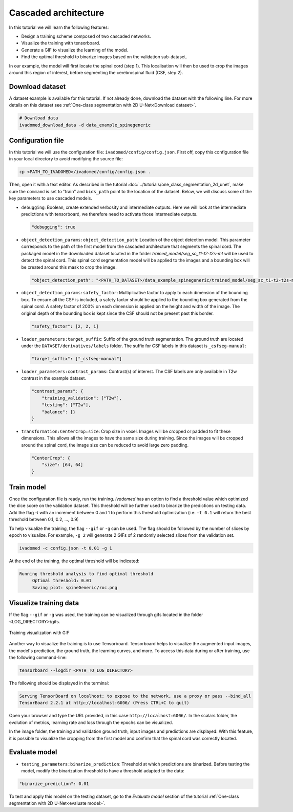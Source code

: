 Cascaded architecture
=====================

In this tutorial we will learn the following features:

- Design a training scheme composed of two cascaded networks.
- Visualize the training with tensorboard.
- Generate a GIF to visualize the learning of the model.
- Find the optimal threshold to binarize images based on the validation sub-dataset.

In our example, the model will first locate the spinal cord (step 1). This localisation will then be used to crop the images around this region of interest, before segmenting the cerebrospinal fluid (CSF, step 2).

Download dataset
----------------

A dataset example is available for this tutorial. If not already done, download the dataset with the following line.
For more details on this dataset see :ref:`One-class segmentation with 2D U-Net<Download dataset>`.

.. code-block:: bash

   # Download data
   ivadomed_download_data -d data_example_spinegeneric

Configuration file
------------------

In this tutorial we will use the configuration file: ``ivadomed/config/config.json``.
First off, copy this configuration file in your local directory to avoid modifying the source file:

.. code-block:: bash

   cp <PATH_TO_IVADOMED>/ivadomed/config/config.json .

Then, open it with a text editor. As described in the tutorial :doc:`../tutorials/one_class_segmentation_2d_unet`, make
sure the ``command`` is set to "train" and ``bids_path`` point to the location of the dataset. Below, we will discuss
some of the key parameters to use cascaded models.

- ``debugging``: Boolean, create extended verbosity and intermediate outputs. Here we will look at the intermediate predictions
  with tensorboard, we therefore need to activate those intermediate outputs.
  
  .. code-block:: xml

     "debugging": true

- ``object_detection_params:object_detection_path``: Location of the object detection model. This parameter corresponds
  to the path of the first model from the cascaded architecture that segments the spinal cord. The packaged model in the
  downloaded dataset located in the folder `trained_model/seg_sc_t1-t2-t2s-mt` will be used to detect the spinal cord.
  This spinal cord segmentation model will be applied to the images and a bounding box will be created around this mask
  to crop the image.

  .. code-block:: xml

     "object_detection_path": "<PATH_TO_DATASET>/data_example_spinegeneric/trained_model/seg_sc_t1-t2-t2s-mt"

- ``object_detection_params:safety_factor``: Multiplicative factor to apply to each dimension of the bounding box. To
  ensure all the CSF is included, a safety factor should be applied to the bounding box generated from the spinal cord.
  A safety factor of 200% on each dimension is applied on the height and width of the image. The original depth of the
  bounding box is kept since the CSF should not be present past this border.

  .. code-block:: xml

     "safety_factor": [2, 2, 1]

- ``loader_parameters:target_suffix``: Suffix of the ground truth segmentation. The ground truth are located under the
  ``DATASET/derivatives/labels`` folder. The suffix for CSF labels in this dataset is ``_csfseg-manual``:

  .. code-block:: xml

     "target_suffix": ["_csfseg-manual"]

- ``loader_parameters:contrast_params``: Contrast(s) of interest. The CSF labels are only available in T2w contrast in
  the example dataset.

  .. code-block:: xml

     "contrast_params": {
         "training_validation": ["T2w"],
         "testing": ["T2w"],
         "balance": {}
     }

- ``transformation:CenterCrop:size``: Crop size in voxel. Images will be cropped or padded to fit these dimensions. This
  allows all the images to have the same size during training. Since the images will be cropped around the spinal cord,
  the image size can be reduced to avoid large zero padding.

  .. code-block:: xml

     "CenterCrop": {
         "size": [64, 64]
     }

Train model
-----------

Once the configuration file is ready, run the training. `ivadomed` has an option to find a threshold value which optimized the dice score on the validation dataset. This threshold will be further used to binarize the predictions on testing data. Add the flag `-t` with an increment
between 0 and 1 to perform this threshold optimization (i.e. ``-t 0.1`` will return the best threshold between 0.1,
0.2, ..., 0.9)

To help visualize the training, the flag ``--gif`` or ``-g`` can be used. The flag should be followed by the number of
slices by epoch to visualize. For example, ``-g 2`` will generate 2 GIFs of 2 randomly selected slices from the
validation set.

.. code-block:: bash

   ivadomed -c config.json -t 0.01 -g 1

At the end of the training, the optimal threshold will be indicated:

.. code-block:: console

   Running threshold analysis to find optimal threshold
	Optimal threshold: 0.01
	Saving plot: spineGeneric/roc.png


Visualize training data
-----------------------
If the flag ``--gif`` or ``-g`` was used, the training can be visualized through gifs located in the folder
<LOG_DIRECTORY>/gifs.

.. figure:: ../../../images/training.gif
   :width: 300
   :align: center

   Training visualization with GIF

Another way to visualize the training is to use Tensorboard. Tensorboard helps to visualize the augmented input images,
the model's prediction, the ground truth, the learning curves, and more. To access this data during or after training,
use the following command-line:

.. code-block:: bash

   tensorboard --logdir <PATH_TO_LOG_DIRECTORY>

The following should be displayed in the terminal:

.. code-block:: console

   Serving TensorBoard on localhost; to expose to the network, use a proxy or pass --bind_all
   TensorBoard 2.2.1 at http://localhost:6006/ (Press CTRL+C to quit)

Open your browser and type the URL provided, in this case ``http://localhost:6006/``.
In the scalars folder, the evolution of metrics, learning rate and loss through the epochs can be visualized.

.. image:: ../../../images/tensorboard_scalar.png
   :align: center

In the image folder, the training and validation ground truth, input images and predictions are displayed. With this
feature, it is possible to visualize the cropping from the first model and confirm that the spinal cord
was correctly located.

.. image:: ../../../images/tensorboard_images.png
   :align: center

Evaluate model
--------------
- ``testing_parameters:binarize_prediction``: Threshold at which predictions are binarized. Before testing the model,
  modify the binarization threshold to have a threshold adapted to the data:

.. code-block:: xml

    "binarize_prediction": 0.01


To test and apply this model on the testing dataset, go to the `Evaluate model` section of the tutorial
:ref:`One-class segmentation with 2D U-Net<evaluate model>`.
